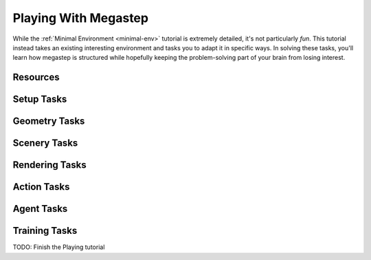 .. _playing:

=====================
Playing With Megastep
=====================
While the :ref:`Minimal Environment <minimal-env>` tutorial is extremely detailed, it's not particularly *fun*. This 
tutorial instead takes an existing interesting environment and tasks you to adapt it in specific ways. In solving
these tasks, you'll learn how megastep is structured while hopefully keeping the problem-solving part of your brain
from losing interest.

Resources
*********

Setup Tasks
***********

Geometry Tasks
**************

Scenery Tasks
**************

Rendering Tasks
***************

Action Tasks
************

Agent Tasks
***********

Training Tasks
**************

TODO: Finish the Playing tutorial